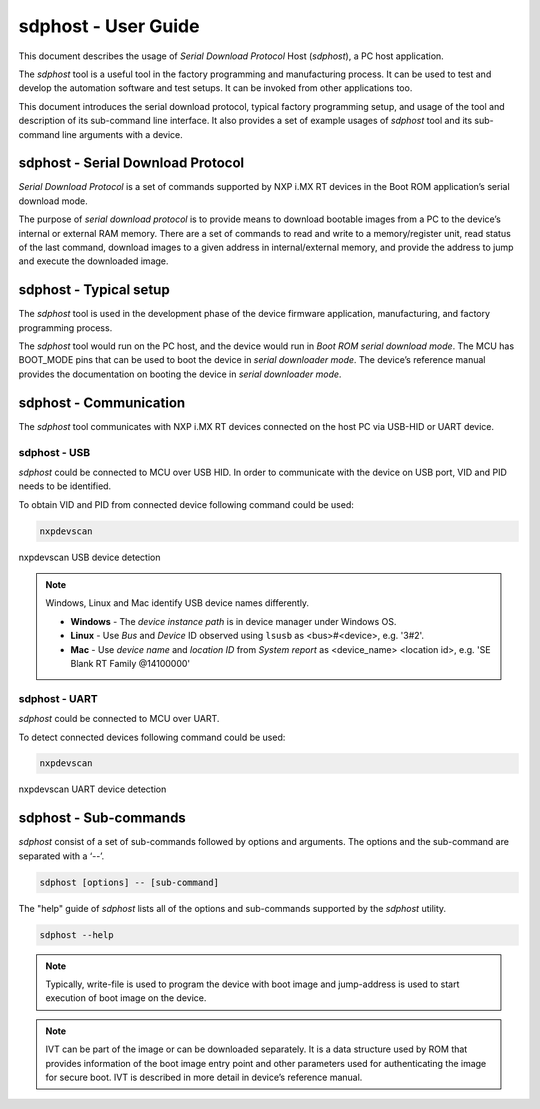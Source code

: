 .. TODO: [SPSDK-686] Add missing sub-commands into sdphost user guide when available

====================
sdphost - User Guide
====================

This document describes the usage of *Serial Download Protocol* Host (*sdphost*), a PC host application.

The *sdphost* tool is a useful tool in the factory programming and manufacturing process. It can be used to test and develop the automation software and test setups. It can be invoked from other applications too.

This document introduces the serial download protocol, typical factory programming setup, and usage of the tool and description of its sub-command line interface. It also provides a set of example usages of *sdphost* tool and its sub-command line arguments with a device.

----------------------------------
sdphost - Serial Download Protocol
----------------------------------

*Serial Download Protocol* is a set of commands supported by NXP i.MX RT devices in the Boot ROM application’s serial download mode.

The purpose of *serial download protocol* is to provide means to download bootable images from a PC to the device’s internal or external RAM memory. There are a set of commands to read and write to a memory/register unit, read status of the last command, download images to a given address in internal/external memory, and provide the address to jump and execute the downloaded image.

-----------------------
sdphost - Typical setup
-----------------------

The *sdphost* tool is used in the development phase of the device firmware application, manufacturing, and factory programming process.

The *sdphost* tool would run on the PC host, and the device would run in *Boot ROM serial download mode*. The MCU has BOOT_MODE pins that can be used to boot the device in *serial downloader mode*. The device’s reference manual provides the documentation on booting the device in *serial downloader mode*.

-----------------------
sdphost - Communication
-----------------------

The *sdphost* tool communicates with NXP i.MX RT devices connected on the host PC via USB-HID or UART device.

sdphost - USB
=============

*sdphost* could be connected to MCU over USB HID. In order to communicate with the device on USB port, VID and PID needs to be identified.

To obtain VID and PID from connected device following command could be used:

.. code:: bash

    nxpdevscan

.. figure:: ../_static/images/nxpdevscan_usb_detect.png
    :scale: 50 %
    :align: center

    nxpdevscan USB device detection

.. note::

    Windows, Linux and Mac identify USB device names differently.

    - **Windows** - The *device instance path* is in device manager under Windows OS.
    - **Linux** - Use *Bus* and *Device* ID observed using ``lsusb`` as <bus>#<device>, e.g. '3#2'.
    - **Mac** - Use *device name* and *location ID* from *System report* as <device_name> <location id>, e.g. 'SE Blank RT Family @14100000'

sdphost - UART
==============

*sdphost* could be connected to MCU over UART.

To detect connected devices following command could be used:

.. code:: bash

    nxpdevscan

.. figure:: ../_static/images/nxpdevscan_uart_detect.png
    :scale: 50 %
    :align: center

    nxpdevscan UART device detection

----------------------
sdphost - Sub-commands
----------------------

*sdphost* consist of a set of sub-commands followed by options and arguments.
The options and the sub-command are separated with a ‘--’.

.. code:: bash

    sdphost [options] -- [sub-command]

The "help" guide of *sdphost* lists all of the options and sub-commands supported by the *sdphost* utility.

.. code:: bash

    sdphost --help

.. click:: spsdk.apps.sdphost:main
    :prog: sdphost
    :nested: none

.. click:: spsdk.apps.sdphost:read_register
    :prog: sdphost read-register
    :nested: full

..  Not supported
    .. click:: spsdk.apps.sdphost:write_register
    :prog: sdphost write-register
    :nested: full

.. click:: spsdk.apps.sdphost:write_file
    :prog: sdphost write-file
    :nested: full

.. note::

    Typically, write-file is used to program the device with boot image and jump-address is used to start execution of boot image on the device.

.. click:: spsdk.apps.sdphost:error_status
    :prog: sdphost error-status
    :nested: full

.. click:: spsdk.apps.sdphost:jump_address
    :prog: sdphost jump-address
    :nested: full

.. note::

    IVT can be part of the image or can be downloaded separately. It is a data structure used by ROM that provides information of the boot image entry point and other parameters used for authenticating the image for secure boot. IVT is described in more detail in device’s reference manual.

